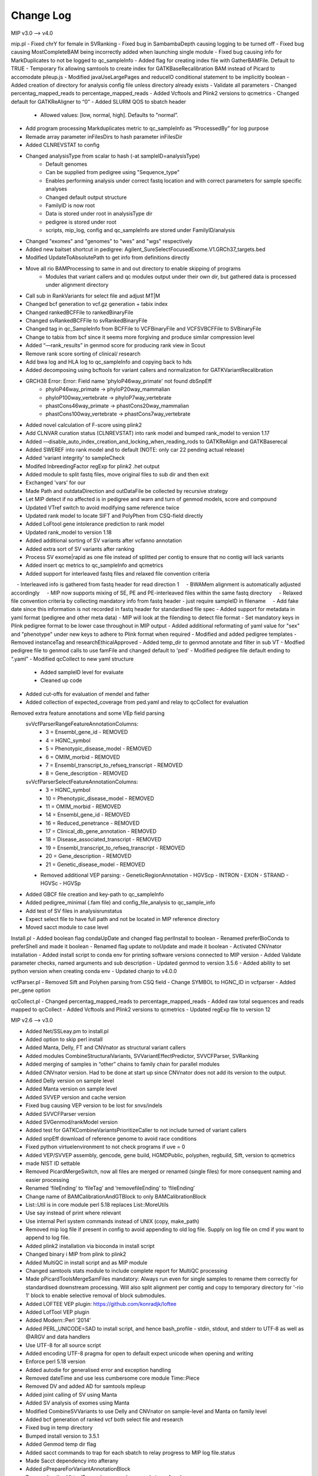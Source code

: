 Change Log
===========

MIP v3.0 --> v4.0

mip.pl
- Fixed chrY for female in SVRanking
- Fixed bug in SambambaDepth causing logging to be turned off
- Fixed bug causing MostCompleteBAM being incorrectly added when launching single module
- Fixed bug causing info for MarkDuplicates to not be logged to qc_sampleInfo
- Added flag for creating index file with GatherBAMFile. Default to TRUE
- Temporary fix allowing samtools to create index for GATKBaseRecalibration BAM instead of Picard to accomodate pileup.js
- Modified javaUseLargePages and reduceIO conditional statement to be implicitly boolean
- Added creation of directory for analysis config file unless directory already exists
- Validate all parameters
- Changed percentag_mapped_reads to percentage_mapped_reads
- Added Vcftools and Plink2 versions to qcmetrics
- Changed default for GATKReAligner to “0”
- Added SLURM QOS to sbatch header
	 - Allowed values: [low, normal, high]. Defaults to "normal”.
- Add program processing Markduplicates metric to qc_sampleInfo as “ProcessedBy” for log purpose
- Remade array parameter inFilesDirs to hash parameter inFilesDir
- Added CLNREVSTAT to config
- Changed analysisType from scalar to hash (-at sampleID=analysisType)
	- Default genomes
	- Can be supplied from pedigree using "Sequence_type"
	- Enables performing analysis under correct fastq location and with correct parameters for sample specific analyses
	- Changed default output structure
        - FamilyID is now root
        - Data is stored under root in analysisType dir
        - pedigree is stored under root
        - scripts, mip_log, config and qc_sampleInfo are stored under FamilyID/analysis
- Changed "exomes" and "genomes" to "wes" and "wgs" respectively
-  Added new baitset shortcut in pedigree: Agilent_SureSelectFocusedExome.V1.GRCh37_targets.bed
- Modified UpdateToAbsolutePath to get info from definitions directly
- Move all rio BAMProcessing to same in and out directory to enable skipping of programs
	- Modules that variant callers and qc modules output under their own dir, but gathered data is processed under alignment directory
- Call sub in RankVariants for select file and adjust MT|M
- Changed bcf generation to vcf.gz generation + tabix index
- Changed rankedBCFFile to rankedBinaryFile
- Changed svRankedBCFFile to svRankedBinaryFile
- Changed tag in qc_SampleInfo from BCFFile to VCFBinaryFile and VCFSVBCFFile to SVBinaryFile
- Change to tabix from bcf since it seems more forgiving and produce similar compression level
- Added “—rank_results” in genmod score for producing rank view in Scout
- Remove rank score sorting of clinical/ research
- Add bwa log and HLA log to qc_sampleInfo and copying back to hds
- Added decomposing using bcftools for variant callers and normalization for GATKVariantRecalibration
- GRCH38 Error: Error: Field name 'phyloP46way_primate' not found dbSnpEff
	- phyloP46way_primate -> phyloP20way_mammalian
	- phyloP100way_vertebrate -> phyloP7way_vertebrate
	- phastCons46way_primate ->  phastCons20way_mammalian
	- phastCons100way_vertebrate -> phastCons7way_vertebrate
- Added novel calculation of F-score using plink2
- Add CLNVAR curation status (CLNREVSTAT) into rank model and bumped rank_model to version 1.17
- Added —disable_auto_index_creation_and_locking_when_reading_rods to GATKReAlign and GATKBaserecal
- Added SWEREF into rank model and to default (NOTE: only car 22 pending actual release)
- Added ‘variant integrity’ to sampleCheck
- Modifed InbreedingFactor regExp for plink2 .het output
- Added module to split fastq files, move original files to sub dir and then exit
- Exchanged 'vars' for our
- Made Path and outdataDirection and outDataFile be collected by recursive strategy
- Let MIP detect if no affected is in pedigree and warn and turn of genmod models, score and compound
- Updated VTref switch to avoid modifying same reference twice
- Updated rank model to locate SIFT and PolyPhen from CSQ-field directly
- Added LoFtool gene intolerance prediction to rank model
- Updated rank_model to version 1.18
- Added additional sorting of SV variants after vcfanno annotation
- Added extra sort of SV variants after ranking
- Process SV exome|rapid as one file instead of splitted per contig to ensure that no contig will lack variants
- Added insert qc metrics to qc_sampleInfo and qcmetrics
- Added support for interleaved fastq files and relaxed file convention criteria
    - Interleaved info is gathered from fastq header for read direction 1
    - BWAMem alignment is automatically adjusted accordingly
    - MIP now supports mixing of SE, PE and PE-interleaved files within the same fastq directory
    - Relaxed file convention criteria by collecting mandatory info from fastq header - just require sampleID in filename
    - Add fake date since this information is not recorded in fastq header for standardised file spec
- Added support for metadata in yaml format (pedigree and other meta data)
- MIP will look at the filending to detect file format
- Set mandatory keys in Plink pedigree format to be lower case throughout in MIP output
- Added additional reformating of yaml value for "sex" and "phenotype" under new keys to adhere to Plink format when required
- Modified and added pedigree templates
- Removed instanceTag and researchEthicalApproved
- Added temp_dir to genmod annotate and filter in sub VT
- Modfied pedigree file to genmod calls to use famFile and changed default to 'ped'
- Modified pedigree file default ending to “.yaml”
- Modified qcCollect to new yaml structure
    - Added sampleID level for evaluate
    - Cleaned up code
- Added cut-offs for evaluation of mendel and father
- Added collection of expected_coverage from ped.yaml and relay to qcCollect for evaluation
Removed extra feature annotations and some VEp field parsing
    svVcfParserRangeFeatureAnnotationColumns:
      - 3 = Ensembl_gene_id - REMOVED
      - 4 = HGNC_symbol
      - 5 = Phenotypic_disease_model - REMOVED
      - 6 = OMIM_morbid - REMOVED
      - 7 = Ensembl_transcript_to_refseq_transcript - REMOVED
      - 8 = Gene_description - REMOVED

    svVcfParserSelectFeatureAnnotationColumns:
      - 3 = HGNC_symbol
      - 10 = Phenotypic_disease_model - REMOVED
      - 11 = OMIM_morbid - REMOVED
      - 14 = Ensembl_gene_id - REMOVED
      - 16 = Reduced_penetrance - REMOVED
      - 17 = Clinical_db_gene_annotation - REMOVED
      - 18 = Disease_associated_transcript - REMOVED
      - 19 = Ensembl_transcript_to_refseq_transcript - REMOVED
      - 20 = Gene_description - REMOVED
      - 21 = Genetic_disease_model - REMOVED

    - Removed additional VEP parsing:
      - GeneticRegionAnnotation
      - HGVScp
      - INTRON
      - EXON
      - STRAND
      - HGVSc
      - HGVSp
- Added GBCF file creation and key-path to qc_sampleInfo
- Added pedigree_minimal (.fam file) and config_file_analysis to qc_sample_info
- Add test of SV files in analysisrunstatus
- Expect select file to have full path and not be located in MIP reference directory
- Moved sacct module to case level

Install.pl
- Added boolean flag condaUpDate and changed flag perlInstall to boolean
- Renamed preferBioConda to preferShell and made it boolean
- Renamed flag update to noUpdate and made it boolean
- Activated CNVnator installation 
- Added install script to conda env for printing software versions connected to MIP version
- Added Validate parameter checks, named arguments and sub description
- Updated genmod to version 3.5.6
- Added ability to set python version when creating conda env
- Updated chanjo to v4.0.0

vcfParser.pl
- Removed Sift and Polyhen parsing from CSQ field
- Change SYMBOL to HGNC_ID in vcfparser
- Added per_gene option

qcCollect.pl
- Changed percentag_mapped_reads to percentage_mapped_reads
- Added raw total sequences and reads mapped to qcCollect
- Added Vcftools and Plink2 versions to qcmetrics
- Updated regExp file to version 12

MIP v2.6 --> v3.0

- Added Net/SSLeay.pm to install.pl
- Added option to skip perl install
- Added Manta, Delly, FT and CNVnator as structural variant callers
- Added modules CombineStructuralVariants, SVVariantEffectPredictor, SVVCFParser, SVRanking
- Added merging of samples in “other” chains to family chain for parallel modules
- Added CNVnator version. Had to be done at start up since CNVnator does not add its version to the output.
- Added Delly version on sample level
- Added Manta version  on sample level
- Added SVVEP version and cache version 
- Fixed bug causing VEP version to be lost for snvs/indels
- Added SVVCFParser version
- Added SVGenmod/rankModel version
- Added test for GATKCombineVariantsPrioritizeCaller to not include turned of variant callers
- Added snpEff download of reference genome to avoid race conditions
- Fixed python virtuelenvironment to not check programs if uve = 0
- Added VEP/SVVEP assembly, gencode, gene build, HGMDPublic, polyphen, regbuild, Sift, version to qcmetrics
- made NIST ID settable
- Removed PicardMergeSwitch, now all files are merged or renamed (single files) for more consequent naming and easier processing
- Renamed ‘fileEnding’ to ‘fileTag’ and ‘removefileEnding’ to ‘fileEnding’ 
- Change name of BAMCalibrationAndGTBlock to only BAMCalibrationBlock
- List::Util is in core module perl 5.18 replaces List::MoreUtils
- Use say instead of print where relevant
- Use internal Perl system commands instead of UNIX (copy, make_path)
- Removed mip log file if present in config to avoid appending to old log file. Supply on log file on cmd if you want to append to log file.
- Added plink2 installation via bioconda in install script
- Changed binary i MIP from plink to plink2 
- Added MultiQC in install script and as MIP module
- Changed samtools stats module to include complete report for MultiQC processing
- Made pPicardToolsMergeSamFiles mandatory: Always run even for single samples to rename them correctly for standardised downstream processing. Will also split alignment per contig and copy to temporary directory for '-rio 1' block to enable selective removal of block submodules.
- Added LOFTEE VEP plugin: https://github.com/konradjk/loftee
- Added LofTool VEP plugin
- Added Modern::Perl ‘2014’
- Added PERL_UNICODE=SAD to install script, and hence bash_profile - stdin, stdout, and stderr to UTF‑8 as well as @ARGV and data handlers
- Use UTF-8 for all source script
- Added encoding UTF-8 pragma for open to default expect unicode when opening and writing
- Enforce perl 5.18 version
- Added autodie for generalised error and exception handling
- Removed dateTime and use less cumbersome core module Time::Piece 
- Removed DV and added AD for samtools mpileup
- Added joint calling of SV using Manta
- Added SV analysis of exomes using Manta
- Modified CombineSVVariants to use Delly and CNVnator on sample-level and Manta on family level
- Added bcf generation of ranked vcf both select file and research
- Fixed bug in temp directory
- Bumped install version to 3.5.1
- Added Genmod temp dir flag
- Added sacct commands to trap for each sbatch to relay progress to MIP log file.status
- Made Sacct dependency into afterany
- Added pPrepareForVariantAnnotationBlock
- Removed pythonVirtualEnv and commands as conda is prefered
- Added sourceEnvironmentCommand
- Added '-pp' and '-ppm'
- Add bcf conversion of select and research variants to MIP
- Added check of programs mode to allowed values, more strict parsing for flaggs expecting numbers
- Select variants prior to Plink processing using GATK Select variants
	- Move processing to node, but keept final output printing to hds
- Added SV annotation using 1000G SV and vcfanno -ends
	- Added vcfanno, lua, config
	- Annotate from 1000G SV
 	- Modified svrank_mdodel to take 1000G frequency in account
- Add vcfanno version in SVCombineVariantCallSets
- Updated fastqc to version 0.11.5
- Updated bwa to version 0.7.13
- Updated sambamba to version 0.6.1
	- Added “—fix-mate-overlaps” to avoid counting overlapping reads twice
	- Removed Sambamba version from MIP flagg
- Updated picardtools to version 2.3.0
- Updated Chanjo to version 3.4.1
- Updated Manta to version 0.29.6
- Updated Genmod to version 3.5.2
- Updated MultiQC to version 0.6
- Updated Vip to version 84
- Added Picardtools Markduplicates as a option and default
- Added more SambambaMarkDup options
- Make sambamba flagstats into subroutine to be used for all markdup
- Remade capture kit options into 1 hash flag, which will build all associated files if 1 is lacking 
- Make  Covariates to be used in the recalibration in GATKBASERCAL to be flag and array option
	- annotations, -Know and -knownSites 
- Remade VEP install assembly flag to be array and used rerun install for each assembly version
- Remade SnpEff install genomeVersion flag to be array and used rerun download for each genome version
- Added assembly flag to VEP script and alias it to use GRCh prefix and number 
- Fixed chr prefix for chanjo sex check
- Updated to GATK version 3.6
- Created contig splitted target files on the fly for non genome analysis to reduce the running time of GATK Realign, BaseRecal and Haplotype
- Added sub ReplaceIUPAC and used it on freebayes and samtools mpileup vcfs
- Changed analysisType default from exomes to genomes

MIP v2.4 --> v2.6

- Updated GATK to 3.5
- Added static binning capability for base recalibration (BQSR)
- Added option --disable_indel_quals to BSQR
- Added limit for exomes to only use target bases in recalibration
- Added MTAF to SnpEff and vcfParser for MT frequency annotations
- Added 'trio' detection to parameters instead of scriptParameters to avoid writing key to config
- Fixed bug when supplying -sambambaDepthCutOffs on cmd
- MIP now handles updating to absolute path for  comma separated parameters correctly
- Removed write to cmd string in mip log for some internal parameters
- Updated install script
	- Added PIP to the condo env upon creation
	- Add check that condo is executable in system before launching rest of installation
	- Install script can now detect existing condo env and change cmd to accommodate 
	- Added sambamba (0.5.9), vt (2015.11.10), bedtools (2.25.0), htslib (1.2.1) to bioconda install
	- Added option to prefer Bioconda install over shell for overlapping modules
	- Added soft link creation sub routine
	- Use soft link sub for sambamba (both bioconda and Shell) 
	- Add soft link to snpEff och SnpSift for bioconda install
- Update FASTQC to 11.4 via bioconda
- Updated SnpEff to v4_2 via Shell
- Updated Plink to v1.90b3.26 64-bit (26 Nov 2015) via shell
- Updated vcfTools to 0.1.14 via SHELL
- Updated Chanjo to 3.1.1 via PIP
- Updated Genmod to 3.4 via PIP
- Updated Picardtools to 1.141 via bioconda
- Updated Samtools to 1.3
- Updated bcfTools to 1.3
- Updated htslib to 1.3
- Added picardTools installation via SHELL
- Updated VEP to 83 via SHELL
	- Trouble with distribution - htslib and sereal (only issues with testing and not with actual running the script)
	- Added installation of VEP plugin UpDownDistance
- Added use of VEP plugin UpDownDistance for MT contig only to avoid over annotation of the compact MT genome
- Added padding to 10 nucleotides for MT in Vcfparser
- Added test for undetermined in fastq file name and adjust qc-test to skip entirely for these reads
- Added samtools mpileup 
- Added GATKCombineVariants to combine variants calls from multiple variant callers
- Added generalisation for supporting multiple variant callers in MIP dependencies and GATKCombinaVariants
- Added no-fail to sample check
- Modified installation of picardTools and SnpEff
- Add filtering to variant calls from samtools mpileup
- Add samtools/bcfTools versions 
- Add removal of samtools pileup files
- Added test::Harness for TAP summary results and future inclusion of additional test scripts
- Add option to determine priority in variant callers as comma sep string
- Add check of variant callers active compared to prioritise flag
- Add sanity check of prioritisation flag
- Add option to turn on or off installation of programs in install.pl
- Added bcf file compression and indexing as sub
- Added vcfTobcf sub to GATKCombineVariants
- Switched vcf ready file from GATKVariantRecalibration to GATKCombineVariants
- Added Freebayes variant caller
	- Added to removeRedundantFiles
	- Added Freebayes version to qcCollect
- RemoveRedundant files info is now recorded in definition.yaml
- Added GATKCombineVariants to removeRedundant files
- Add bcftools norm to samtools pileup and freebayes output
- Add lastlogFilePath to qc_sampleInfo
- Made lanes and readDirections info more nested
- Add 1000G Phase 3 and Exac to Genmod annotation
- Changed regEx in test.t  to include all until “,” for INFO fields in Header
- Modified bioconda softlinks sub call to only execute if programs are installed
- Added MT.codon table sub for snpEff config to install script
- Remake GENMOD CADD file option to array
- Added padded target intervals to exome analysis again for GATKRealign and GATKHaplotypeCaller
- Reactivate GATKPaddedTarget parameter
- Made associatedPrograms arg into an array instead of a comma sep string
- Fixed check for when a capture kits is lacking from input and fallback to using “latest”
- Remade CheckParameterFiles to work with DataType
- Add evaluation with NIST as a module in MIP
- Fix the . mip.sh to bash mip.sh
- Added reference to define/definitions
- CheckParameterFiles now works with parameterExistsCheck directly instead of “d” and “f” enabling merge of directory and file sections
- Changed if for intervalListFile to be if($IntervalList ) instead of analysisTypeExome|rapid
- Add programType=Aligner to define/definitions 
- Remade sanity check of aligner to count if more than 1 aligner has been switched on (MosaikAligner, BWASampe, BWAMEM)
- Dynamic setting of ‘aligner’ depending in aligner supplied by outDirectoryName
- Renamed aligner to alignerOutDir
- Added genmod max_af
- Added canonical to VEP features

MIP v2.0 --> v2.4

- Bugfixes
- Updated most program version (see docs) and databases
	- Logs versions and databases
- Added -pVT
- Added -allSites option to GenoTypeVCFs
- Added version tag to definitions.yaml
- Cleaned some old parameter names
- Added test for parameter compatibility between defineParameters.yaml and config
- Added new parameter snpSiftAnnotationOutInfoKey
- Changed SnpSift_ for 1000G and EXACAF to facilitate downstream processing since both work on KEY=AF
- Remade dbsnpAF parsing to accommodate multiple entries for the same env
- Added vt decompose and normalise subroutine for both reference and variant vcf
- Removed vcf_parser —split
- MIP now works only on config tags from select file meta data header for select genes
- Added genmod version and removed RankVariants version
- Add test for VEP cache and directory version linked
- Added option OverclippedReadFilter to GATKBaseRecalibration/PrintReads
- Exchange grep for any in array check and use eq instead of // for stringency
- Added vt decompose and normalise subroutine call for relevant downloadable references ("indels", "mills", "dbsnp", "hapmap", "dbsnpex", "1000g_snps")
- Add check for ingoing references that VT has been used if VT is on
- Fixed bug in AnalysisRunStatus modules caused when first processing -rio 1 and then -rio 0
- Fixed bug when adding samples to pedigree to already processed samples
- Removed Radial:sw and LR_score from dbNSFP annotation as these have become obsolete
- Remade RemoveRedundant files
- Added bcf compression alternativ
- Added perl oneliner to VT that removes '*' alt.allele after decomposing as it does not add any new info


MIP v1.0 --> v2.0

- Major code refactoring
- Bugfixes
- Updated most program version (see docs) and databases
	- Logs versions and databases
- Removed modules -pMerge_anvar, -pAdd_dp
	- MIP no longer creates master templates, instead this is taken care of dynamically
- Added -pVeP, -pSnE, -pVcP -pChanjoSexCheck
- Module PicardSortSam is now integrated in alignment modules
- Use VCF format where appropriate
	- Created standardised VCF list levels (",", ":", "|")
- Clinical transcripts are selected after VEP annotation using VCFParser
	- Removes ethical issue with overlapping genes
- Full resolution in annotation
	- Gene
	- Transcripts
	- Multiple alleles
	- Split multi allelic calls into single records
	- Use SO terms
	- Calculate Sift an PolyPhen per transcript and allele
	- Remade transcript and cDNA and protein info from VEP CSQ field
	- Switched from MAF to AF
- Use Log4Perl for logging
- All processes create temp directory on (default @nodes)
- Creates automatic migration to and from nodes
- Deploy more aggressive scatter/gather technique. Processing per contig whenever possible.
- Analyse order in contig size not number
- Use piping in SnpSift annotation and where possible 
- Reduce IO between nodes using -rio flag. Will run modules sequentially where appropriate.
	- Created automatic removal of files when appropiate at tempDir

* Flag changes
	- -huref/--humanGenomeReference --> -hgr/--humanGenomeReference
	- -rea/--researchEthicalApproval Tag for displaying research candidates in Scout (defaults to "notApproved")
	- -tmd/--tempDirectory Set the temporary directory for all programs (defaults to "/scratch/SLURM_JOB_ID";supply whole path)
	- -nrm/--nodeRamMemory The RAM memory size of the node(s) in GigaBytes (Defaults to 24)
	- -ges/--genomicSet Selection of relevant regions post alignment (Format=sorted BED; defaults to "")
	- -rio/--reduceIO Run consecutive models  at nodes (defaults to "0")
	- -l/--logFile Mip log file (defaults to "{outDataDir}/{familyID}/mip_log/{timestamp}/{scriptname}_{timestamp}.log")
	- -pGZ/--pGZip --> -pGZ/--pGZipFastq
	- -pFQC/--pFastQC --> -pFqC/--pFastQC 
	- -moaannpe/--mosaikAlignNeuralNetworkPeFile --> -moaape/--mosaikAlignNeuralNetworkPeFile
	- -moaannse/--mosaikAlignNeuralNetworkSeFile --> -moaase/--mosaikAlignNeuralNetworkSeFile
	- -pBWA_mem/--pBwaMem --> -pMem/--pBwaMem
	- -bwamemrdb/--bwaMemRapidDb --> -memrdb/--bwaMemRapidDb
	- -pBWA_aln/--pBwaAln --> -pAln/--pBwaAln 
	- -pBWA_sampe/--pBwaSamp --> -pSap/--pBwaSampe
	- -picardpath/--picardToolsPath --> -ptp/--picardToolsPath
	- -picttmpd/--PicardToolsTempDirectory --> removed
	- -pPicT_sort/--pPicardToolsSortSam  --> removed
	- -pPicT_merge/--pPicardToolsMergeSamFiles --> -pPtM/--pPicardToolsMergeSamFiles
	- -pPicT_mergerr/--pPicardToolsMergeRapidReads  -> -pPtMR/--pPicardToolsMergeRapidReads
	- -picT_mergeprev/--picardToolsMergeSamFilesPrevious --> -ptmp/--picardToolsMergeSamFilesPrevious
	- -pPicT_markdup/--pPicardToolsMarkduplicates --> -pPtMD/--pPicardToolsMarkduplicatesWithMateCigar
	- -pCh_B/--pChanjoBuild --> -pChB/--pChanjoBuild
	- -pChS/--pChanjoSexCheck
	- -pCh_C/--pChanjoCalculate --> -pChA/--pChanjoAnnotate
	- -chccut/--chanjoCalculateCutoff --> -chacut/--chanjoAnnotateCutoff
	- -pCh_I/--pChanjoImport --> -pChI/--pChanjoImport
	- -pCC_bedgc/--pGenomeCoverageBED --> -pGcB/--pGenomeCoverageBED
	- -xcov/--xCoverage --> -gcbcov/--GenomeCoverageBEDMaxCoverage
	- -pCC_picmm/--pPicardToolsCollectMultipleMetrics --> -pPtCMM/--pPicardToolsCollectMultipleMetrics
	- -pCCE_pichs/--pPicardToolsCalculateHSMetrics --> -pPtCHS/--pPicardToolsCalculateHSMetrics
	- -extbl/--exomeTargetBedInfileLists --> -ptchsetl/--exomeTargetBedInfileLists
	- -extpbl/--exomeTargetPaddedBedInfileLists --> -ptchsetpl/--exomeTargetPaddedBedInfileLists
	- -pRCP/--pRCovPlots --> -pRcP/--pRCovPlots
	- -gatkpath/--genomeAnalysisToolKitPath --> -gtp/--genomeAnalysisToolKitPath
	- -gatkbdv/--GATKBundleDownLoadVersion --> -gbdv/--GATKBundleDownLoadVersion
	- -gatktmpd/--GATKTempDirectory --> removed
	- -gatktpbl/--GATKTargetPaddedBedIntervalLists --> -gtpl/--GATKTargetPaddedBedIntervalLists
	- -gatkdcov/--GATKDownSampleToCoverage --> -gdco/--GATKDownSampleToCoverage
	- -pGATK_real/--pGATKRealigner  -->  -pGrA/--pGATKRealigner 
	- -gatkrealknset1/--GATKReAlignerINDELKnownSet1 --> -graks1/--GATKReAlignerINDELKnownSet1
	- -gatkrealknset2/--GATKReAlignerINDELKnownSet2 --> -graks2/--GATKReAlignerINDELKnownSet2
	- -pGATK_baserecal/--pGATKBaseRecalibration --> -pGbR/--pGATKBaseRecalibration
	- -gatkbaserecalknset/--GATKBaseReCalibrationSNPKnownSet --> -gbrkse/--GATKBaseReCalibrationSNPKnownSet
	- -pGATK_hapcall/--pGATKHaploTypeCaller --> -pGhC/--pGATKHaploTypeCaller
	- -gatkhapcallsnpknset/--GATKHaploTypeCallerSNPKnownSet --> -ghckse/--GATKHaploTypeCallerSNPKnownSet
	- -pGATK_genotype/--pGATKGenoTypeGVCFs --> -pGgT/--pGATKGenoTypeGVCFs
	- -gatkgenotyperefgvcfinfile/--GATKGenoTypeGVCFsRefGVCFInfile --> -ggtgrl/--GATKGenoTypeGVCFsRefGVCF
	- -pGATK_varrecal/--pGATKVariantRecalibration  --> -pGvR/--pGATKVariantRecalibration
	- -gatkexrefsnp/--GATKExomeReferenceSNPs --> -gvrtss/--GATKVariantReCalibrationTrainingSetDbSNP
	- -gatkvarrecaltrhapmap/--GATKVariantReCalibrationTrainingSetHapMap --> -gvrtsh/--GATKVariantReCalibrationTrainingSetHapMap
	- -gatkvarrecaltrd1000Gsnp/--GATKVariantReCalibrationTrainingSet1000GSNP --> -gvrtsg/--GATKVariantReCalibrationTrainingSet1000GSNP
	- -gatkvarrecaltromni/--GATKVariantReCalibrationTrainingSet1000GOmni --> -gvrtso/--GATKVariantReCalibrationTrainingSet1000GOmni
	- -gatkvarrecaltrdbmills/--GATKVariantReCalibrationTrainingSetMills -->  -gvrtsm/--GATKVariantReCalibrationTrainingSetMills 
	- -gatkvarrecaltsfilterlevel/--GATKVariantReCalibrationTSFilterLevel --> -gvrtsf/--GATKVariantReCalibrationTSFilterLevel 
	- -gvrevf/--GATKVariantReCalibrationexcludeNonVariantsFile
	- -gvrsmr/--GATKVariantReCalibrationSpliMultiRecord
	- -pGATK_phaseTr/--pGATKPhaseByTransmission --> -pGpT/--pGATKPhaseByTransmission
	- -pGATK_readPh/--pGATKReadBackedPhasing --> -pGrP/--pGATKReadBackedPhasing
	- -gatkreadphphaseqthr/--GATKReadBackedPhasingPhaseQualityThresh --> -grpqth/--GATKReadBackedPhasingPhaseQualityThreshold
	- -pGATK_varevalall/--pGATKVariantEvalAll --> -pGvEA/--pGATKVariantEvalAll
	- -pGATK_varevalexome/--pGATKVariantEvalExome --> -pGvEE/--pGATKVariantEvalExome
	- -gatkvarevaldbsnp/--GATKVariantEvalDbSNP --> -gveedbs/--GATKVariantEvalDbSNP
	- -gatkvarevaldbgold/--GATKVariantEvalGold --> -gveedbg/--GATKVariantEvalGold
	- -pANVAR/--pAnnovar --> -pAnV/--pAnnovar
	- -anvarpath/--annovarPath --> -anvp/--annovarPath
	- -anvargbv/--annovarGenomeBuildVersion --> -anvgbv/--annovarGenomeBuildVersion
	- -anvartn/--annovarTableNames --> -anvtn/--annovarTableNames 
	- -anvarstn/--annovarSupportedTableNames --> -anvstn/--annovarSupportedTableNames
	- -anvarmafth/--annovarMAFThreshold --> -anvarmafth/--annovarMAFThreshold
	- -pVeP/--pVariantEffectPredictor Annotate variants using VEP (defaults to "1" (=yes))
	- -vepp/--vepDirectoryPath Path to VEP script directory (defaults to ""; supply whole path)
	- -vepc/vepDirectoryCache Specify the cache directory to use (supply whole path, defaults to "")
	- -vepf/--vepFeatures VEP features (defaults to ("refseq","hgvs","symbol","numbers","sift","polyphen","humdiv"); comma sep)
	- -pVcP/--pVCFParser Parse variants using vcfParser.pl (defaults to "1" (=yes))
	- -vcpvt/--vcfParserVepTranscripts Parse VEP transcript specific entries (defaults to "0" (=no))
	- -vcprff/--vcfParserRangeFeatureFile Range annotations file (defaults to ""; tab-sep)
	- -vcprfa/--vcfParserRangeFeatureAnnotationColumns Range annotations feature columns (defaults to ""; comma sep)
	- -vcpsf/--vcfParserSelectFile File containging list of genes to analyse seperately (defaults to "";tab-sep file and HGNC Symbol required)
	- -vcpsfm/--vcfParserSelectFileMatchingColumn Position of HGNC Symbol column in SelectFile (defaults to "")
	- -vcpsfa/--vcfParserSelectFeatureAnnotationColumns Feature columns to use in annotation (defaults to ""; comma sep)  
	- -pSnE/--pSnpEff Variant annotation using snpEFF (defaults to "1" (=yes))
	- -snep/--snpEffPath Path to snpEff. Mandatory for use of snpEff (defaults to "")
	- -snesaf/--snpSiftAnnotationFiles Annotation files to use with snpSift (comma sep)
	- -snesdbnsfp/--snpSiftDbNSFPFile DbNSFP File (defaults to "dbNSFP2.6.txt.gz")
	- -snesdbnsfpa/--snpSiftDbNSFPAnnotations DbNSFP annotations to use with snpSift (defaults to ("SIFT_pred","Polyphen2_HDIV_pred","Polyphen2_HVAR_pred","LRT_pred","MutationTaster_pred","GERP++_NR","GERP++_RS","phastCons100way_vertebrate","1000Gp1_AF","ESP6500_AA_AF"); comma sep)
	- -pRankVar/--pRankVariants --> -pRaV/--pRankVariants
	- -rs/--rankScore --> removed
	- -gf/--geneFile --> -ravgf/--geneFile
	- -imdbfile/--ImportantDbFile Important Db file (Defaults to "") --> removed
	- -imdbte/--ImportantDbTemplate Important Db template file used to create the specific family '-im_dbmf' master file (Defaults to "") --> removed
	- -imdbmf/--ImportantDbMasterFile Important Db master file to be used when selecting variants (defaults to "{outDataDir}/{familyID}/{familyID}.intersectCollect_selectVariants_db_master.txt";Supply whole path) --> removed
	- -imdbfof/--ImportantDbFileOutFiles The file(s) to write to when selecting variants with intersectCollect.pl. Comma sep (defaults to "{outDataDir}/{familyID}/{aligner}/GATK/candidates/ranking/{familyID}_orphan.selectVariants, {outDataDir}/{familyID}/{aligner}/GATK/candidates/ranking/clinical/{familyID}.selectVariants"; Supply whole path/file) --> removed
	- -ravcs/--caddWGSSNVs Annotate whole genome sequencing CADD score (defaults to "0" (=no))
	- -ravcsf/--caddWGSSNVsFile Whole genome sequencing CADD score file (defaults to "whole_genome_SNVs.tsv.gz")
	- -ravc1kg/--cadd1000Genomes 1000 Genome cadd score file (defaults to "0" (=no))
	- -ravc1kgf/--cadd1000GenomesFile 1000 Genome cadd score file (defaults to "1000G.tsv.gz")
	- -ravwg/--wholeGene Allow compound pairs in intronic regions (defaults to "1" (=yes))
	- -ravrm/--rankModelFile Rank model config file (defaults to "")
	- -pSCheck/--pSampleCheck --> -pScK/--pSampleCheck
	- -pQCC/--pQCCollect --> -pQcC/--pQCCollect
	- -QCCsampleinfo/--QCCollectSampleInfoFile --> -qccsi/--QCCollectSampleInfoFile
	- -QCCregexp/--QCCollectRegExpFile --> -qccref/--QCCollectRegExpFile
	- -pREM/--pRemovalRedundantFiles --> -pReM/--pRemoveRedundantFiles
	- -pAR/--pAnalysisRunStatus --> -pArS/--pAnalysisRunStatus